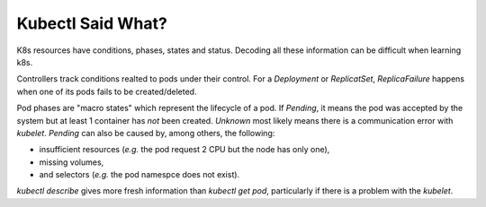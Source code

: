 Kubectl Said What?
------------------

K8s resources have conditions, phases, states and status.
Decoding all these information can be difficult when learning k8s.

Controllers track conditions realted to pods under their control.
For a `Deployment` or `ReplicatSet`, `ReplicaFailure` happens when one of its pods fails to be created/deleted.

Pod phases are "macro states" which represent the lifecycle of a pod.
If `Pending`, it means the pod was accepted by the system but at least 1 container has *not* been created.
`Unknown` most likely means there is a communication error with `kubelet`.
`Pending` can also be caused by, among others, the following:

* insufficient resources (*e.g.* the pod request 2 CPU but the node has only one),
* missing volumes,
* and selectors (*e.g.* the pod namespce does not exist).

`kubectl describe` gives more fresh information than `kubectl get pod`, particularly if there is a problem with the `kubelet`.
